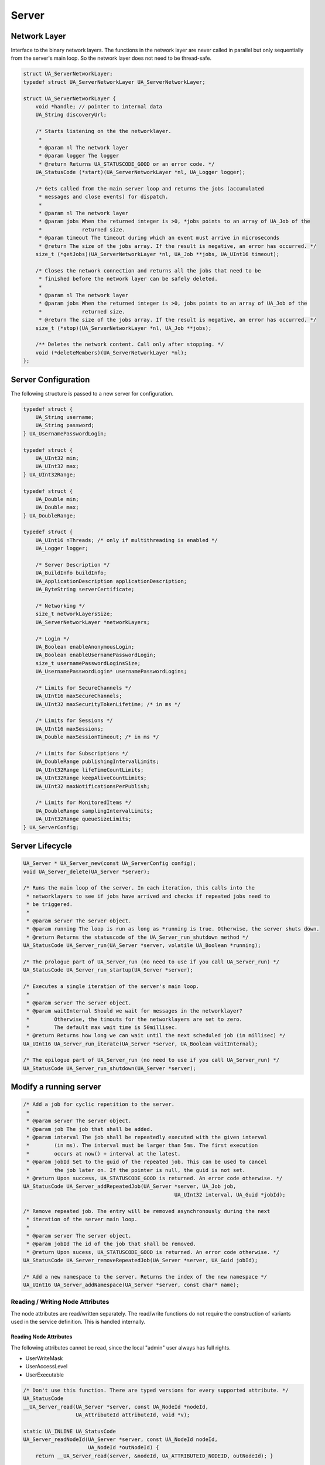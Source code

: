 Server
======

Network Layer
-------------
Interface to the binary network layers. The functions in the network layer
are never called in parallel but only sequentially from the server's main
loop. So the network layer does not need to be thread-safe.

.. code-block:: c

   struct UA_ServerNetworkLayer;
   typedef struct UA_ServerNetworkLayer UA_ServerNetworkLayer;
   
   struct UA_ServerNetworkLayer {
       void *handle; // pointer to internal data
       UA_String discoveryUrl;
   
       /* Starts listening on the the networklayer.
        *
        * @param nl The network layer
        * @param logger The logger
        * @return Returns UA_STATUSCODE_GOOD or an error code. */
       UA_StatusCode (*start)(UA_ServerNetworkLayer *nl, UA_Logger logger);
       
       /* Gets called from the main server loop and returns the jobs (accumulated
        * messages and close events) for dispatch.
        *
        * @param nl The network layer
        * @param jobs When the returned integer is >0, *jobs points to an array of UA_Job of the
        *             returned size.
        * @param timeout The timeout during which an event must arrive in microseconds
        * @return The size of the jobs array. If the result is negative, an error has occurred. */
       size_t (*getJobs)(UA_ServerNetworkLayer *nl, UA_Job **jobs, UA_UInt16 timeout);
   
       /* Closes the network connection and returns all the jobs that need to be
        * finished before the network layer can be safely deleted.
        *
        * @param nl The network layer
        * @param jobs When the returned integer is >0, jobs points to an array of UA_Job of the
        *             returned size.
        * @return The size of the jobs array. If the result is negative, an error has occurred. */
       size_t (*stop)(UA_ServerNetworkLayer *nl, UA_Job **jobs);
   
       /** Deletes the network content. Call only after stopping. */
       void (*deleteMembers)(UA_ServerNetworkLayer *nl);
   };
   
Server Configuration
--------------------
The following structure is passed to a new server for configuration.

.. code-block:: c

   typedef struct {
       UA_String username;
       UA_String password;
   } UA_UsernamePasswordLogin;
   
   typedef struct {
       UA_UInt32 min;
       UA_UInt32 max;
   } UA_UInt32Range;
   
   typedef struct {
       UA_Double min;
       UA_Double max;
   } UA_DoubleRange;
   
   typedef struct {
       UA_UInt16 nThreads; /* only if multithreading is enabled */
       UA_Logger logger;
   
       /* Server Description */
       UA_BuildInfo buildInfo;
       UA_ApplicationDescription applicationDescription;
       UA_ByteString serverCertificate;
   
       /* Networking */
       size_t networkLayersSize;
       UA_ServerNetworkLayer *networkLayers;
   
       /* Login */
       UA_Boolean enableAnonymousLogin;
       UA_Boolean enableUsernamePasswordLogin;
       size_t usernamePasswordLoginsSize;
       UA_UsernamePasswordLogin* usernamePasswordLogins;
   
       /* Limits for SecureChannels */
       UA_UInt16 maxSecureChannels;
       UA_UInt32 maxSecurityTokenLifetime; /* in ms */
   
       /* Limits for Sessions */
       UA_UInt16 maxSessions;
       UA_Double maxSessionTimeout; /* in ms */
   
       /* Limits for Subscriptions */
       UA_DoubleRange publishingIntervalLimits;
       UA_UInt32Range lifeTimeCountLimits;
       UA_UInt32Range keepAliveCountLimits;
       UA_UInt32 maxNotificationsPerPublish;
   
       /* Limits for MonitoredItems */
       UA_DoubleRange samplingIntervalLimits;
       UA_UInt32Range queueSizeLimits;
   } UA_ServerConfig;
   
Server Lifecycle
----------------

.. code-block:: c

   UA_Server * UA_Server_new(const UA_ServerConfig config);
   void UA_Server_delete(UA_Server *server);
   
   /* Runs the main loop of the server. In each iteration, this calls into the
    * networklayers to see if jobs have arrived and checks if repeated jobs need to
    * be triggered.
    *
    * @param server The server object.
    * @param running The loop is run as long as *running is true. Otherwise, the server shuts down.
    * @return Returns the statuscode of the UA_Server_run_shutdown method */
   UA_StatusCode UA_Server_run(UA_Server *server, volatile UA_Boolean *running);
   
   /* The prologue part of UA_Server_run (no need to use if you call UA_Server_run) */
   UA_StatusCode UA_Server_run_startup(UA_Server *server);
   
   /* Executes a single iteration of the server's main loop.
    *
    * @param server The server object.
    * @param waitInternal Should we wait for messages in the networklayer?
    *        Otherwise, the timouts for the networklayers are set to zero.
    *        The default max wait time is 50millisec.
    * @return Returns how long we can wait until the next scheduled job (in millisec) */
   UA_UInt16 UA_Server_run_iterate(UA_Server *server, UA_Boolean waitInternal);
   
   /* The epilogue part of UA_Server_run (no need to use if you call UA_Server_run) */
   UA_StatusCode UA_Server_run_shutdown(UA_Server *server);
   
Modify a running server
-----------------------

.. code-block:: c

   /* Add a job for cyclic repetition to the server.
    *
    * @param server The server object.
    * @param job The job that shall be added.
    * @param interval The job shall be repeatedly executed with the given interval
    *        (in ms). The interval must be larger than 5ms. The first execution
    *        occurs at now() + interval at the latest.
    * @param jobId Set to the guid of the repeated job. This can be used to cancel
    *        the job later on. If the pointer is null, the guid is not set.
    * @return Upon success, UA_STATUSCODE_GOOD is returned. An error code otherwise. */
   UA_StatusCode UA_Server_addRepeatedJob(UA_Server *server, UA_Job job,
                                                    UA_UInt32 interval, UA_Guid *jobId);
   
   /* Remove repeated job. The entry will be removed asynchronously during the next
    * iteration of the server main loop.
    *
    * @param server The server object.
    * @param jobId The id of the job that shall be removed.
    * @return Upon sucess, UA_STATUSCODE_GOOD is returned. An error code otherwise. */
   UA_StatusCode UA_Server_removeRepeatedJob(UA_Server *server, UA_Guid jobId);
   
   /* Add a new namespace to the server. Returns the index of the new namespace */
   UA_UInt16 UA_Server_addNamespace(UA_Server *server, const char* name);
   
Reading / Writing Node Attributes
^^^^^^^^^^^^^^^^^^^^^^^^^^^^^^^^^

The node attributes are read/written separately. The read/write functions do
not require the construction of variants used in the service definition. This
is handled internally.

Reading Node Attributes
~~~~~~~~~~~~~~~~~~~~~~~

The following attributes cannot be read, since the local "admin" user always has
full rights.

- UserWriteMask
- UserAccessLevel
- UserExecutable

.. code-block:: c

   /* Don't use this function. There are typed versions for every supported attribute. */
   UA_StatusCode
   __UA_Server_read(UA_Server *server, const UA_NodeId *nodeId,
                    UA_AttributeId attributeId, void *v);
   
   static UA_INLINE UA_StatusCode
   UA_Server_readNodeId(UA_Server *server, const UA_NodeId nodeId,
                        UA_NodeId *outNodeId) {
       return __UA_Server_read(server, &nodeId, UA_ATTRIBUTEID_NODEID, outNodeId); }
   
   static UA_INLINE UA_StatusCode
   UA_Server_readNodeClass(UA_Server *server, const UA_NodeId nodeId,
                           UA_NodeClass *outNodeClass) {
       return __UA_Server_read(server, &nodeId, UA_ATTRIBUTEID_NODECLASS, outNodeClass); }
   
   static UA_INLINE UA_StatusCode
   UA_Server_readBrowseName(UA_Server *server, const UA_NodeId nodeId,
                            UA_QualifiedName *outBrowseName) {
       return __UA_Server_read(server, &nodeId, UA_ATTRIBUTEID_BROWSENAME, outBrowseName); }
   
   static UA_INLINE UA_StatusCode
   UA_Server_readDisplayName(UA_Server *server, const UA_NodeId nodeId,
                             UA_LocalizedText *outDisplayName) {
       return __UA_Server_read(server, &nodeId, UA_ATTRIBUTEID_DISPLAYNAME, outDisplayName); }
   
   static UA_INLINE UA_StatusCode
   UA_Server_readDescription(UA_Server *server, const UA_NodeId nodeId,
                             UA_LocalizedText *outDescription) {
       return __UA_Server_read(server, &nodeId, UA_ATTRIBUTEID_DESCRIPTION, outDescription); }
   
   static UA_INLINE UA_StatusCode
   UA_Server_readWriteMask(UA_Server *server, const UA_NodeId nodeId,
                           UA_UInt32 *outWriteMask) {
       return __UA_Server_read(server, &nodeId, UA_ATTRIBUTEID_WRITEMASK, outWriteMask); }
   
   static UA_INLINE UA_StatusCode
   UA_Server_readIsAbstract(UA_Server *server, const UA_NodeId nodeId,
                            UA_Boolean *outIsAbstract) {
       return __UA_Server_read(server, &nodeId, UA_ATTRIBUTEID_ISABSTRACT, outIsAbstract); }
   
   static UA_INLINE UA_StatusCode
   UA_Server_readSymmetric(UA_Server *server, const UA_NodeId nodeId,
                           UA_Boolean *outSymmetric) {
       return __UA_Server_read(server, &nodeId, UA_ATTRIBUTEID_SYMMETRIC, outSymmetric); }
   
   static UA_INLINE UA_StatusCode
   UA_Server_readInverseName(UA_Server *server, const UA_NodeId nodeId,
                             UA_LocalizedText *outInverseName) {
       return __UA_Server_read(server, &nodeId, UA_ATTRIBUTEID_INVERSENAME, outInverseName); }
   
   static UA_INLINE UA_StatusCode
   UA_Server_readContainsNoLoop(UA_Server *server, const UA_NodeId nodeId,
                                UA_Boolean *outContainsNoLoops) {
       return __UA_Server_read(server, &nodeId, UA_ATTRIBUTEID_CONTAINSNOLOOPS,
                               outContainsNoLoops); }
   
   static UA_INLINE UA_StatusCode
   UA_Server_readEventNotifier(UA_Server *server, const UA_NodeId nodeId,
                               UA_Byte *outEventNotifier) {
       return __UA_Server_read(server, &nodeId, UA_ATTRIBUTEID_EVENTNOTIFIER, outEventNotifier); }
   
   static UA_INLINE UA_StatusCode
   UA_Server_readValue(UA_Server *server, const UA_NodeId nodeId,
                       UA_Variant *outValue) {
       return __UA_Server_read(server, &nodeId, UA_ATTRIBUTEID_VALUE, outValue); }
   
   static UA_INLINE UA_StatusCode
   UA_Server_readDataType(UA_Server *server, const UA_NodeId nodeId,
                          UA_NodeId *outDataType) {
       return __UA_Server_read(server, &nodeId, UA_ATTRIBUTEID_DATATYPE, outDataType); }
   
   static UA_INLINE UA_StatusCode
   UA_Server_readValueRank(UA_Server *server, const UA_NodeId nodeId,
                           UA_Int32 *outValueRank) {
       return __UA_Server_read(server, &nodeId, UA_ATTRIBUTEID_VALUERANK, outValueRank); }
   
   /* Returns a variant with an int32 array */
   static UA_INLINE UA_StatusCode
   UA_Server_readArrayDimensions(UA_Server *server, const UA_NodeId nodeId,
                                 UA_Variant *outArrayDimensions) {
       return __UA_Server_read(server, &nodeId, UA_ATTRIBUTEID_ARRAYDIMENSIONS,
                               outArrayDimensions); }
   
   static UA_INLINE UA_StatusCode
   UA_Server_readAccessLevel(UA_Server *server, const UA_NodeId nodeId,
                             UA_UInt32 *outAccessLevel) {
       return __UA_Server_read(server, &nodeId, UA_ATTRIBUTEID_ACCESSLEVEL, outAccessLevel); }
   
   static UA_INLINE UA_StatusCode
   UA_Server_readMinimumSamplingInterval(UA_Server *server, const UA_NodeId nodeId,
                                         UA_Double *outMinimumSamplingInterval) {
       return __UA_Server_read(server, &nodeId, UA_ATTRIBUTEID_MINIMUMSAMPLINGINTERVAL,
                               outMinimumSamplingInterval); }
   
   static UA_INLINE UA_StatusCode
   UA_Server_readHistorizing(UA_Server *server, const UA_NodeId nodeId,
                             UA_Boolean *outHistorizing) {
       return __UA_Server_read(server, &nodeId, UA_ATTRIBUTEID_HISTORIZING, outHistorizing); }
   
   static UA_INLINE UA_StatusCode
   UA_Server_readExecutable(UA_Server *server, const UA_NodeId nodeId,
                            UA_Boolean *outExecutable) {
       return __UA_Server_read(server, &nodeId, UA_ATTRIBUTEID_EXECUTABLE, outExecutable); }
   
Writing Node Attributes
~~~~~~~~~~~~~~~~~~~~~~~

The following node attributes cannot be changed once a node has been created:

- NodeClass
- NodeId
- Symmetric
- ContainsNoLoop

The following attributes cannot be written from the server, as they are
specific to the different users:

- UserWriteMask
- UserAccessLevel
- UserExecutable

The following attributes are currently taken from the value variant and not
stored separately in the nodes:

- DataType
- ValueRank
- ArrayDimensions

Historizing is currently unsupported

.. code-block:: c

   /* Don't use this function. There are typed versions with no additional overhead. */
   UA_StatusCode
   __UA_Server_write(UA_Server *server, const UA_NodeId *nodeId,
                     const UA_AttributeId attributeId,
                     const UA_DataType *type, const void *value);
   
   static UA_INLINE UA_StatusCode
   UA_Server_writeBrowseName(UA_Server *server, const UA_NodeId nodeId,
                             const UA_QualifiedName browseName) {
       return __UA_Server_write(server, &nodeId, UA_ATTRIBUTEID_BROWSENAME,
                                &UA_TYPES[UA_TYPES_QUALIFIEDNAME], &browseName); }
   
   static UA_INLINE UA_StatusCode
   UA_Server_writeDisplayName(UA_Server *server, const UA_NodeId nodeId,
                              const UA_LocalizedText displayName) {
       return __UA_Server_write(server, &nodeId, UA_ATTRIBUTEID_DISPLAYNAME,
                                &UA_TYPES[UA_TYPES_LOCALIZEDTEXT], &displayName); }
   
   static UA_INLINE UA_StatusCode
   UA_Server_writeDescription(UA_Server *server, const UA_NodeId nodeId,
                              const UA_LocalizedText description) {
       return __UA_Server_write(server, &nodeId, UA_ATTRIBUTEID_DESCRIPTION,
                                &UA_TYPES[UA_TYPES_LOCALIZEDTEXT], &description); }
   
   static UA_INLINE UA_StatusCode
   UA_Server_writeWriteMask(UA_Server *server, const UA_NodeId nodeId,
                            const UA_UInt32 writeMask) {
       return __UA_Server_write(server, &nodeId, UA_ATTRIBUTEID_WRITEMASK,
                                &UA_TYPES[UA_TYPES_UINT32], &writeMask); }
   
   static UA_INLINE UA_StatusCode
   UA_Server_writeIsAbstract(UA_Server *server, const UA_NodeId nodeId,
                             const UA_Boolean isAbstract) {
       return __UA_Server_write(server, &nodeId, UA_ATTRIBUTEID_ISABSTRACT,
                                &UA_TYPES[UA_TYPES_BOOLEAN], &isAbstract); }
   
   static UA_INLINE UA_StatusCode
   UA_Server_writeInverseName(UA_Server *server, const UA_NodeId nodeId,
                              const UA_LocalizedText inverseName) {
       return __UA_Server_write(server, &nodeId, UA_ATTRIBUTEID_INVERSENAME,
                                &UA_TYPES[UA_TYPES_LOCALIZEDTEXT], &inverseName); }
   
   static UA_INLINE UA_StatusCode
   UA_Server_writeEventNotifier(UA_Server *server, const UA_NodeId nodeId,
                                const UA_Byte eventNotifier) {
       return __UA_Server_write(server, &nodeId, UA_ATTRIBUTEID_EVENTNOTIFIER,
                                &UA_TYPES[UA_TYPES_BYTE], &eventNotifier); }
   
   static UA_INLINE UA_StatusCode
   UA_Server_writeValue(UA_Server *server, const UA_NodeId nodeId,
                        const UA_Variant value) {
       return __UA_Server_write(server, &nodeId, UA_ATTRIBUTEID_VALUE,
                                &UA_TYPES[UA_TYPES_VARIANT], &value); }
   
   static UA_INLINE UA_StatusCode
   UA_Server_writeAccessLevel(UA_Server *server, const UA_NodeId nodeId,
                              const UA_UInt32 accessLevel) {
       return __UA_Server_write(server, &nodeId, UA_ATTRIBUTEID_ACCESSLEVEL,
                                &UA_TYPES[UA_TYPES_UINT32], &accessLevel); }
   
   static UA_INLINE UA_StatusCode
   UA_Server_writeMinimumSamplingInterval(UA_Server *server, const UA_NodeId nodeId,
                                          const UA_Double miniumSamplingInterval) {
       return __UA_Server_write(server, &nodeId, UA_ATTRIBUTEID_MINIMUMSAMPLINGINTERVAL,
                                &UA_TYPES[UA_TYPES_DOUBLE], &miniumSamplingInterval); }
   
   static UA_INLINE UA_StatusCode
   UA_Server_writeExecutable(UA_Server *server, const UA_NodeId nodeId,
                             const UA_Boolean executable) {
       return __UA_Server_write(server, &nodeId, UA_ATTRIBUTEID_EXECUTABLE,
                                &UA_TYPES[UA_TYPES_BOOLEAN], &executable); }
   
Browsing
--------

.. code-block:: c

   UA_BrowseResult
   UA_Server_browse(UA_Server *server, UA_UInt32 maxrefs, const UA_BrowseDescription *descr);
   
   UA_BrowseResult
   UA_Server_browseNext(UA_Server *server, UA_Boolean releaseContinuationPoint,
                        const UA_ByteString *continuationPoint);
   
   #ifndef HAVE_NODEITER_CALLBACK
   #define HAVE_NODEITER_CALLBACK
   /* Iterate over all nodes referenced by parentNodeId by calling the callback
    * function for each child node (in ifdef because GCC/CLANG handle include order
    * differently) */
   typedef UA_StatusCode (*UA_NodeIteratorCallback)(UA_NodeId childId, UA_Boolean isInverse,
                                                    UA_NodeId referenceTypeId, void *handle);
   #endif
   
   UA_StatusCode
   UA_Server_forEachChildNodeCall(UA_Server *server, UA_NodeId parentNodeId,
                                  UA_NodeIteratorCallback callback, void *handle);
   
Method Call
-----------

.. code-block:: c

   #ifdef UA_ENABLE_METHODCALLS
   UA_CallMethodResult
   UA_Server_call(UA_Server *server, const UA_CallMethodRequest *request);
   #endif
   
Node Management
---------------

Callback Mechanisms
^^^^^^^^^^^^^^^^^^^
There are four mechanisms for callbacks from the node-based information model
into userspace:

- Datasources for variable nodes, where the variable content is managed
  externally
- Value-callbacks for variable nodes, where userspace is notified when a
  read/write occurs
- Object lifecycle management, where a user-defined constructor and
  destructor is added to an object type
- Method callbacks, where a user-defined method is exposed in the information
  model

Data Source Callback
~~~~~~~~~~~~~~~~~~~~

The server has a unique way of dealing with the content of variables. Instead
of storing a variant attached to the variable node, the node can point to a
function with a local data provider. Whenever the value attribute is read,
the function will be called and asked to provide a UA_DataValue return value
that contains the value content and additional timestamps.

It is expected that the read callback is implemented. The write callback can
be set to a null-pointer.

.. code-block:: c

   typedef struct {
       void *handle; /* A custom pointer to reuse the same datasource functions for
                        multiple sources */
       /* Copies the data from the source into the provided value.
        *
        * @param handle An optional pointer to user-defined data for the specific data source
        * @param nodeid Id of the read node
        * @param includeSourceTimeStamp If true, then the datasource is expected to set the source
        *        timestamp in the returned value
        * @param range If not null, then the datasource shall return only a
        *        selection of the (nonscalar) data. Set
        *        UA_STATUSCODE_BADINDEXRANGEINVALID in the value if this does not
        *        apply.
        * @param value The (non-null) DataValue that is returned to the client. The
        *        data source sets the read data, the result status and optionally a
        *        sourcetimestamp.
        * @return Returns a status code for logging. Error codes intended for the
        *         original caller are set in the value. If an error is returned,
        *         then no releasing of the value is done. */
       UA_StatusCode (*read)(void *handle, const UA_NodeId nodeid,
                             UA_Boolean includeSourceTimeStamp, const UA_NumericRange *range,
                             UA_DataValue *value);
   
       /* Write into a data source. The write member of UA_DataSource can be empty
        * if the operation is unsupported.
        *
        * @param handle An optional pointer to user-defined data for the specific data source
        * @param nodeid Id of the node being written to
        * @param data The data to be written into the data source
        * @param range An optional data range. If the data source is scalar or does
        *        not support writing of ranges, then an error code is returned.
        * @return Returns a status code that is returned to the user
        */
       UA_StatusCode (*write)(void *handle, const UA_NodeId nodeid,
                              const UA_Variant *data, const UA_NumericRange *range);
   } UA_DataSource;
   
   UA_StatusCode
   UA_Server_setVariableNode_dataSource(UA_Server *server, const UA_NodeId nodeId,
                                        const UA_DataSource dataSource);
   
Value Callback
~~~~~~~~~~~~~~
Value Callbacks can be attached to variable and variable type nodes. If
not-null, they are called before reading and after writing respectively.

.. code-block:: c

   typedef struct {
       void *handle;
       void (*onRead)(void *handle, const UA_NodeId nodeid,
                      const UA_Variant *data, const UA_NumericRange *range);
       void (*onWrite)(void *handle, const UA_NodeId nodeid,
                       const UA_Variant *data, const UA_NumericRange *range);
   } UA_ValueCallback;
   
   UA_StatusCode
   UA_Server_setVariableNode_valueCallback(UA_Server *server, const UA_NodeId nodeId,
                                           const UA_ValueCallback callback);
   
Object Lifecycle Management Callbacks
~~~~~~~~~~~~~~~~~~~~~~~~~~~~~~~~~~~~~
Lifecycle management adds constructor and destructor callbacks to
object types.

.. code-block:: c

   typedef struct {
       /* Returns the instance handle that is then attached to the node */
       void * (*constructor)(const UA_NodeId instance);
       void (*destructor)(const UA_NodeId instance, void *instanceHandle);
   } UA_ObjectLifecycleManagement;
   
   UA_StatusCode
   UA_Server_setObjectTypeNode_lifecycleManagement(UA_Server *server, UA_NodeId nodeId,
                                                   UA_ObjectLifecycleManagement olm);
   
Method Callbacks
~~~~~~~~~~~~~~~~

.. code-block:: c

   typedef UA_StatusCode (*UA_MethodCallback)(void *methodHandle, const UA_NodeId objectId,
                                              size_t inputSize, const UA_Variant *input,
                                              size_t outputSize, UA_Variant *output);
   
   #ifdef UA_ENABLE_METHODCALLS
   UA_StatusCode
   UA_Server_setMethodNode_callback(UA_Server *server, const UA_NodeId methodNodeId,
                                    UA_MethodCallback method, void *handle);
   #endif
   
.. _addnodes:

Node Addition and Deletion
^^^^^^^^^^^^^^^^^^^^^^^^^^

When creating dynamic node instances at runtime, chances are that you will
not care about the specific NodeId of the new node, as long as you can
reference it later. When passing numeric NodeIds with a numeric identifier 0,
the stack evaluates this as "select a randome free NodeId in that namespace".
To find out which NodeId was actually assigned to the new node, you may pass
a pointer `outNewNodeId`, which will (after a successfull node insertion)
contain the nodeId of the new node. You may also pass NULL pointer if this
result is not relevant. The namespace index for nodes you create should never
be 0, as that index is reserved for OPC UA's self-description (namespace 0).

.. code-block:: c

   
   /* The instantiation callback is used to track the addition of new nodes. It is
    * also called for all sub-nodes contained in an object or variable type node
    * that is instantiated. */
   typedef struct {
     UA_StatusCode (*method)(const UA_NodeId objectId, const UA_NodeId typeDefinitionId, void *handle);
     void *handle;
   } UA_InstantiationCallback;
   
   /* Don't use this function. There are typed versions as inline functions. */
   UA_StatusCode
   __UA_Server_addNode(UA_Server *server, const UA_NodeClass nodeClass,
                       const UA_NodeId requestedNewNodeId, const UA_NodeId parentNodeId,
                       const UA_NodeId referenceTypeId, const UA_QualifiedName browseName,
                       const UA_NodeId typeDefinition, const UA_NodeAttributes *attr,
                       const UA_DataType *attributeType,
                       UA_InstantiationCallback *instantiationCallback, UA_NodeId *outNewNodeId);
   
   static UA_INLINE UA_StatusCode
   UA_Server_addVariableNode(UA_Server *server, const UA_NodeId requestedNewNodeId,
                             const UA_NodeId parentNodeId, const UA_NodeId referenceTypeId,
                             const UA_QualifiedName browseName, const UA_NodeId typeDefinition,
                             const UA_VariableAttributes attr,
                             UA_InstantiationCallback *instantiationCallback,
                             UA_NodeId *outNewNodeId) {
       return __UA_Server_addNode(server, UA_NODECLASS_VARIABLE, requestedNewNodeId, parentNodeId,
                                  referenceTypeId, browseName, typeDefinition,
                                  (const UA_NodeAttributes*)&attr,
                                  &UA_TYPES[UA_TYPES_VARIABLEATTRIBUTES],
                                  instantiationCallback, outNewNodeId); }
   
   static UA_INLINE UA_StatusCode
   UA_Server_addVariableTypeNode(UA_Server *server, const UA_NodeId requestedNewNodeId,
                                 const UA_NodeId parentNodeId, const UA_NodeId referenceTypeId,
                                 const UA_QualifiedName browseName,
                                 const UA_VariableTypeAttributes attr,
                                 UA_InstantiationCallback *instantiationCallback,
                                 UA_NodeId *outNewNodeId) {
       return __UA_Server_addNode(server, UA_NODECLASS_VARIABLETYPE, requestedNewNodeId,
                                  parentNodeId, referenceTypeId, browseName, UA_NODEID_NULL,
                                  (const UA_NodeAttributes*)&attr,
                                  &UA_TYPES[UA_TYPES_VARIABLETYPEATTRIBUTES],
                                  instantiationCallback, outNewNodeId); }
   
   static UA_INLINE UA_StatusCode
   UA_Server_addObjectNode(UA_Server *server, const UA_NodeId requestedNewNodeId,
                           const UA_NodeId parentNodeId, const UA_NodeId referenceTypeId,
                           const UA_QualifiedName browseName, const UA_NodeId typeDefinition,
                           const UA_ObjectAttributes attr,
                           UA_InstantiationCallback *instantiationCallback,
                           UA_NodeId *outNewNodeId) {
       return __UA_Server_addNode(server, UA_NODECLASS_OBJECT, requestedNewNodeId, parentNodeId,
                                  referenceTypeId, browseName, typeDefinition,
                                  (const UA_NodeAttributes*)&attr,
                                  &UA_TYPES[UA_TYPES_OBJECTATTRIBUTES],
                                  instantiationCallback, outNewNodeId); }
   
   static UA_INLINE UA_StatusCode
   UA_Server_addObjectTypeNode(UA_Server *server, const UA_NodeId requestedNewNodeId,
                               const UA_NodeId parentNodeId, const UA_NodeId referenceTypeId,
                               const UA_QualifiedName browseName,
                               const UA_ObjectTypeAttributes attr,
                               UA_InstantiationCallback *instantiationCallback,
                               UA_NodeId *outNewNodeId) {
       return __UA_Server_addNode(server, UA_NODECLASS_OBJECTTYPE, requestedNewNodeId,
                                  parentNodeId, referenceTypeId, browseName, UA_NODEID_NULL,
                                  (const UA_NodeAttributes*)&attr,
                                  &UA_TYPES[UA_TYPES_OBJECTTYPEATTRIBUTES],
                                  instantiationCallback, outNewNodeId); }
   
   static UA_INLINE UA_StatusCode
   UA_Server_addViewNode(UA_Server *server, const UA_NodeId requestedNewNodeId,
                         const UA_NodeId parentNodeId, const UA_NodeId referenceTypeId,
                         const UA_QualifiedName browseName, const UA_ViewAttributes attr,
                         UA_InstantiationCallback *instantiationCallback,
                         UA_NodeId *outNewNodeId) {
       return __UA_Server_addNode(server, UA_NODECLASS_VIEW, requestedNewNodeId, parentNodeId,
                                  referenceTypeId, browseName, UA_NODEID_NULL,
                                  (const UA_NodeAttributes*)&attr,
                                  &UA_TYPES[UA_TYPES_VIEWATTRIBUTES],
                                  instantiationCallback, outNewNodeId); }
   
   static UA_INLINE UA_StatusCode
   UA_Server_addReferenceTypeNode(UA_Server *server, const UA_NodeId requestedNewNodeId,
                                  const UA_NodeId parentNodeId, const UA_NodeId referenceTypeId,
                                  const UA_QualifiedName browseName,
                                  const UA_ReferenceTypeAttributes attr,
                                  UA_InstantiationCallback *instantiationCallback,
                                  UA_NodeId *outNewNodeId) {
       return __UA_Server_addNode(server, UA_NODECLASS_REFERENCETYPE, requestedNewNodeId,
                                  parentNodeId, referenceTypeId, browseName, UA_NODEID_NULL,
                                  (const UA_NodeAttributes*)&attr,
                                  &UA_TYPES[UA_TYPES_REFERENCETYPEATTRIBUTES],
                                  instantiationCallback, outNewNodeId); }
   
   static UA_INLINE UA_StatusCode
   UA_Server_addDataTypeNode(UA_Server *server, const UA_NodeId requestedNewNodeId,
                             const UA_NodeId parentNodeId, const UA_NodeId referenceTypeId,
                             const UA_QualifiedName browseName, const UA_DataTypeAttributes attr,
                             UA_InstantiationCallback *instantiationCallback,
                             UA_NodeId *outNewNodeId) {
       return __UA_Server_addNode(server, UA_NODECLASS_DATATYPE, requestedNewNodeId, parentNodeId,
                                  referenceTypeId, browseName, UA_NODEID_NULL,
                                  (const UA_NodeAttributes*)&attr,
                                  &UA_TYPES[UA_TYPES_DATATYPEATTRIBUTES],
                                  instantiationCallback, outNewNodeId); }
   
   UA_StatusCode
   UA_Server_addDataSourceVariableNode(UA_Server *server, const UA_NodeId requestedNewNodeId,
                                       const UA_NodeId parentNodeId,
                                       const UA_NodeId referenceTypeId,
                                       const UA_QualifiedName browseName,
                                       const UA_NodeId typeDefinition,
                                       const UA_VariableAttributes attr,
                                       const UA_DataSource dataSource, UA_NodeId *outNewNodeId);
   
   #ifdef UA_ENABLE_METHODCALLS
   UA_StatusCode
   UA_Server_addMethodNode(UA_Server *server, const UA_NodeId requestedNewNodeId,
                           const UA_NodeId parentNodeId, const UA_NodeId referenceTypeId,
                           const UA_QualifiedName browseName, const UA_MethodAttributes attr,
                           UA_MethodCallback method, void *handle,
                           size_t inputArgumentsSize, const UA_Argument* inputArguments, 
                           size_t outputArgumentsSize, const UA_Argument* outputArguments,
                           UA_NodeId *outNewNodeId);
   #endif
   
   UA_StatusCode
   UA_Server_deleteNode(UA_Server *server, const UA_NodeId nodeId, UA_Boolean deleteReferences);
   
Reference Management
--------------------

.. code-block:: c

   UA_StatusCode
   UA_Server_addReference(UA_Server *server, const UA_NodeId sourceId, const UA_NodeId refTypeId,
                          const UA_ExpandedNodeId targetId, UA_Boolean isForward);
   
   UA_StatusCode
   UA_Server_deleteReference(UA_Server *server, const UA_NodeId sourceNodeId,
                             const UA_NodeId referenceTypeId, UA_Boolean isForward,
                             const UA_ExpandedNodeId targetNodeId, UA_Boolean deleteBidirectional);
   

